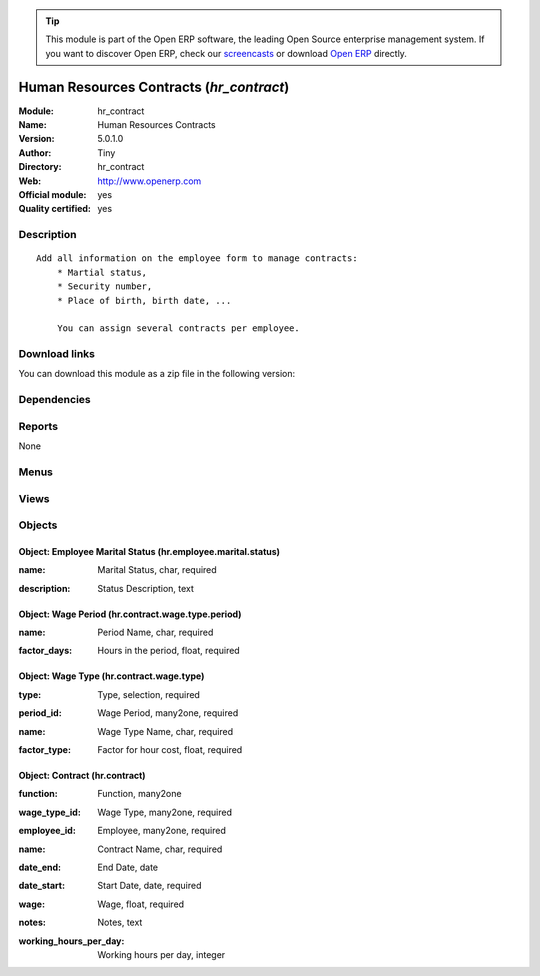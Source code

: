 
.. i18n: .. module:: hr_contract
.. i18n:     :synopsis: Human Resources Contracts (Official, Quality Certified)
.. i18n:     :noindex:
.. i18n: .. 

.. module:: hr_contract
    :synopsis: Human Resources Contracts (Official, Quality Certified)
    :noindex:
.. 

.. i18n: .. raw:: html
.. i18n: 
.. i18n:       <br />
.. i18n:     <link rel="stylesheet" href="../_static/hide_objects_in_sidebar.css" type="text/css" />

.. raw:: html

      <br />
    <link rel="stylesheet" href="../_static/hide_objects_in_sidebar.css" type="text/css" />

.. i18n: .. tip:: This module is part of the Open ERP software, the leading Open Source 
.. i18n:   enterprise management system. If you want to discover Open ERP, check our 
.. i18n:   `screencasts <http://openerp.tv>`_ or download 
.. i18n:   `Open ERP <http://openerp.com>`_ directly.

.. tip:: This module is part of the Open ERP software, the leading Open Source 
  enterprise management system. If you want to discover Open ERP, check our 
  `screencasts <http://openerp.tv>`_ or download 
  `Open ERP <http://openerp.com>`_ directly.

.. i18n: .. raw:: html
.. i18n: 
.. i18n:     <div class="js-kit-rating" title="" permalink="" standalone="yes" path="/hr_contract"></div>
.. i18n:     <script src="http://js-kit.com/ratings.js"></script>

.. raw:: html

    <div class="js-kit-rating" title="" permalink="" standalone="yes" path="/hr_contract"></div>
    <script src="http://js-kit.com/ratings.js"></script>

.. i18n: Human Resources Contracts (*hr_contract*)
.. i18n: =========================================
.. i18n: :Module: hr_contract
.. i18n: :Name: Human Resources Contracts
.. i18n: :Version: 5.0.1.0
.. i18n: :Author: Tiny
.. i18n: :Directory: hr_contract
.. i18n: :Web: http://www.openerp.com
.. i18n: :Official module: yes
.. i18n: :Quality certified: yes

Human Resources Contracts (*hr_contract*)
=========================================
:Module: hr_contract
:Name: Human Resources Contracts
:Version: 5.0.1.0
:Author: Tiny
:Directory: hr_contract
:Web: http://www.openerp.com
:Official module: yes
:Quality certified: yes

.. i18n: Description
.. i18n: -----------

Description
-----------

.. i18n: ::
.. i18n: 
.. i18n:   Add all information on the employee form to manage contracts:
.. i18n:       * Martial status,
.. i18n:       * Security number,
.. i18n:       * Place of birth, birth date, ...
.. i18n:   
.. i18n:       You can assign several contracts per employee.

::

  Add all information on the employee form to manage contracts:
      * Martial status,
      * Security number,
      * Place of birth, birth date, ...
  
      You can assign several contracts per employee.

.. i18n: Download links
.. i18n: --------------

Download links
--------------

.. i18n: You can download this module as a zip file in the following version:

You can download this module as a zip file in the following version:

.. i18n:   * `4.2 <http://www.openerp.com/download/modules/4.2/hr_contract.zip>`_
.. i18n:   * `5.0 <http://www.openerp.com/download/modules/5.0/hr_contract.zip>`_
.. i18n:   * `trunk <http://www.openerp.com/download/modules/trunk/hr_contract.zip>`_

  * `4.2 <http://www.openerp.com/download/modules/4.2/hr_contract.zip>`_
  * `5.0 <http://www.openerp.com/download/modules/5.0/hr_contract.zip>`_
  * `trunk <http://www.openerp.com/download/modules/trunk/hr_contract.zip>`_

.. i18n: Dependencies
.. i18n: ------------

Dependencies
------------

.. i18n:  * :mod:`hr`

 * :mod:`hr`

.. i18n: Reports
.. i18n: -------

Reports
-------

.. i18n: None

None

.. i18n: Menus
.. i18n: -------

Menus
-------

.. i18n:  * Human Resources/Configuration/Contract
.. i18n:  * Human Resources/Configuration/Contract/Contract Wage Type
.. i18n:  * Human Resources/Configuration/Contract/Wage period
.. i18n:  * Human Resources/Configuration/Marital Status
.. i18n:  * Human Resources/Contract

 * Human Resources/Configuration/Contract
 * Human Resources/Configuration/Contract/Contract Wage Type
 * Human Resources/Configuration/Contract/Wage period
 * Human Resources/Configuration/Marital Status
 * Human Resources/Contract

.. i18n: Views
.. i18n: -----

Views
-----

.. i18n:  * hr.contract.wage.type.period.view.form (form)
.. i18n:  * hr.hr.employee.marital.status (form)
.. i18n:  * hr.contract.wage.type.view.form (form)
.. i18n:  * hr.contract.wage.type.view.tree (tree)
.. i18n:  * \* INHERIT hr.hr.employee.view.form2 (form)
.. i18n:  * hr.contract.type.view.form (form)
.. i18n:  * hr.contract.view.form (form)
.. i18n:  * hr.contract.type.view.tree (tree)
.. i18n:  * hr.contract.view.tree (tree)

 * hr.contract.wage.type.period.view.form (form)
 * hr.hr.employee.marital.status (form)
 * hr.contract.wage.type.view.form (form)
 * hr.contract.wage.type.view.tree (tree)
 * \* INHERIT hr.hr.employee.view.form2 (form)
 * hr.contract.type.view.form (form)
 * hr.contract.view.form (form)
 * hr.contract.type.view.tree (tree)
 * hr.contract.view.tree (tree)

.. i18n: Objects
.. i18n: -------

Objects
-------

.. i18n: Object: Employee Marital Status (hr.employee.marital.status)
.. i18n: ############################################################

Object: Employee Marital Status (hr.employee.marital.status)
############################################################

.. i18n: :name: Marital Status, char, required

:name: Marital Status, char, required

.. i18n: :description: Status Description, text

:description: Status Description, text

.. i18n: Object: Wage Period (hr.contract.wage.type.period)
.. i18n: ##################################################

Object: Wage Period (hr.contract.wage.type.period)
##################################################

.. i18n: :name: Period Name, char, required

:name: Period Name, char, required

.. i18n: :factor_days: Hours in the period, float, required

:factor_days: Hours in the period, float, required

.. i18n:     *This field is used by the timesheet system to compute the price of an hour of work wased on the contract of the employee*

    *This field is used by the timesheet system to compute the price of an hour of work wased on the contract of the employee*

.. i18n: Object: Wage Type (hr.contract.wage.type)
.. i18n: #########################################

Object: Wage Type (hr.contract.wage.type)
#########################################

.. i18n: :type: Type, selection, required

:type: Type, selection, required

.. i18n: :period_id: Wage Period, many2one, required

:period_id: Wage Period, many2one, required

.. i18n: :name: Wage Type Name, char, required

:name: Wage Type Name, char, required

.. i18n: :factor_type: Factor for hour cost, float, required

:factor_type: Factor for hour cost, float, required

.. i18n:     *This field is used by the timesheet system to compute the price of an hour of work wased on the contract of the employee*

    *This field is used by the timesheet system to compute the price of an hour of work wased on the contract of the employee*

.. i18n: Object: Contract (hr.contract)
.. i18n: ##############################

Object: Contract (hr.contract)
##############################

.. i18n: :function: Function, many2one

:function: Function, many2one

.. i18n: :wage_type_id: Wage Type, many2one, required

:wage_type_id: Wage Type, many2one, required

.. i18n: :employee_id: Employee, many2one, required

:employee_id: Employee, many2one, required

.. i18n: :name: Contract Name, char, required

:name: Contract Name, char, required

.. i18n: :date_end: End Date, date

:date_end: End Date, date

.. i18n: :date_start: Start Date, date, required

:date_start: Start Date, date, required

.. i18n: :wage: Wage, float, required

:wage: Wage, float, required

.. i18n: :notes: Notes, text

:notes: Notes, text

.. i18n: :working_hours_per_day: Working hours per day, integer

:working_hours_per_day: Working hours per day, integer
